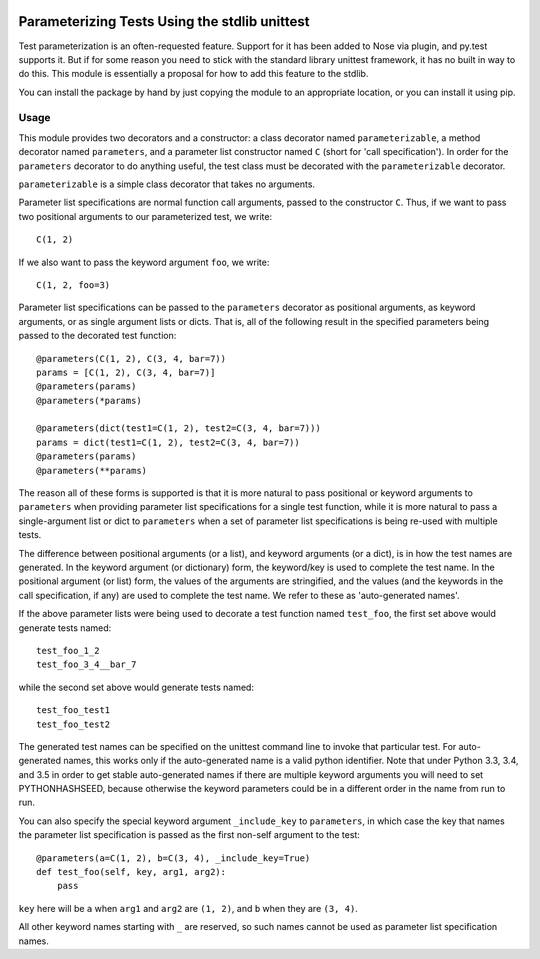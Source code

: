 .. image:: https://travis-ci.org/bitdancer/parameterizabletests.svg?branch=master
   :target: https://travis-ci.org/bitdancer/parameterizabletests

Parameterizing Tests Using the stdlib unittest
==============================================


Test parameterization is an often-requested feature.  Support for it has been
added to Nose via plugin, and py.test supports it.  But if for some reason you
need to stick with the standard library unittest framework, it has no built in
way to do this.  This module is essentially a proposal for how to add this
feature to the stdlib.

You can install the package by hand by just copying the module to an
appropriate location, or you can install it using pip.


Usage
-----

This module provides two decorators and a constructor: a class decorator named
``parameterizable``, a method decorator named ``parameters``, and a parameter
list constructor named ``C`` (short for 'call specification').  In order for
the ``parameters`` decorator to do anything useful, the test class must be
decorated with the ``parameterizable`` decorator.

``parameterizable`` is a simple class decorator that takes no arguments.

Parameter list specifications are normal function call arguments, passed to the
constructor ``C``.  Thus, if we want to pass two positional arguments to our
parameterized test, we write::

    C(1, 2)

If we also want to pass the keyword argument ``foo``, we write::

    C(1, 2, foo=3)

Parameter list specifications can be passed to the ``parameters`` decorator as
positional arguments, as keyword arguments, or as single argument lists or
dicts.  That is, all of the following result in the specified parameters being
passed to the decorated test function::

    @parameters(C(1, 2), C(3, 4, bar=7))
    params = [C(1, 2), C(3, 4, bar=7)]
    @parameters(params)
    @parameters(*params)

    @parameters(dict(test1=C(1, 2), test2=C(3, 4, bar=7)))
    params = dict(test1=C(1, 2), test2=C(3, 4, bar=7))
    @parameters(params)
    @parameters(**params)

The reason all of these forms is supported is that it is more natural to pass
positional or keyword arguments to ``parameters`` when providing parameter
list specifications for a single test function, while it is more natural to
pass a single-argument list or dict to ``parameters`` when a set of parameter
list specifications is being re-used with multiple tests.

The difference between positional arguments (or a list), and keyword arguments
(or a dict), is in how the test names are generated.  In the keyword argument
(or dictionary) form, the keyword/key is used to complete the test name.  In
the positional argument (or list) form, the values of the arguments are
stringified, and the values (and the keywords in the call specification, if
any) are used to complete the test name.  We refer to these as 'auto-generated
names'.

If the above parameter lists were being used to decorate a test function named
``test_foo``, the first set above would generate tests named::

    test_foo_1_2
    test_foo_3_4__bar_7

while the second set above would generate tests named::

    test_foo_test1
    test_foo_test2

The generated test names can be specified on the unittest command line to
invoke that particular test.  For auto-generated names, this works only if the
auto-generated name is a valid python identifier.  Note that under Python 3.3,
3.4, and 3.5 in order to get stable auto-generated names if there are multiple
keyword arguments you will need to set PYTHONHASHSEED, because otherwise the
keyword parameters could be in a different order in the name from run to run.

You can also specify the special keyword argument ``_include_key`` to
``parameters``, in which case the key that names the parameter list
specification is passed as the first non-self argument to the test::

    @parameters(a=C(1, 2), b=C(3, 4), _include_key=True)
    def test_foo(self, key, arg1, arg2):
        pass

``key`` here will be ``a`` when ``arg1`` and ``arg2`` are ``(1, 2)``, and ``b``
when they are ``(3, 4)``.

All other keyword names starting with ``_`` are reserved, so such names cannot
be used as parameter list specification names.
